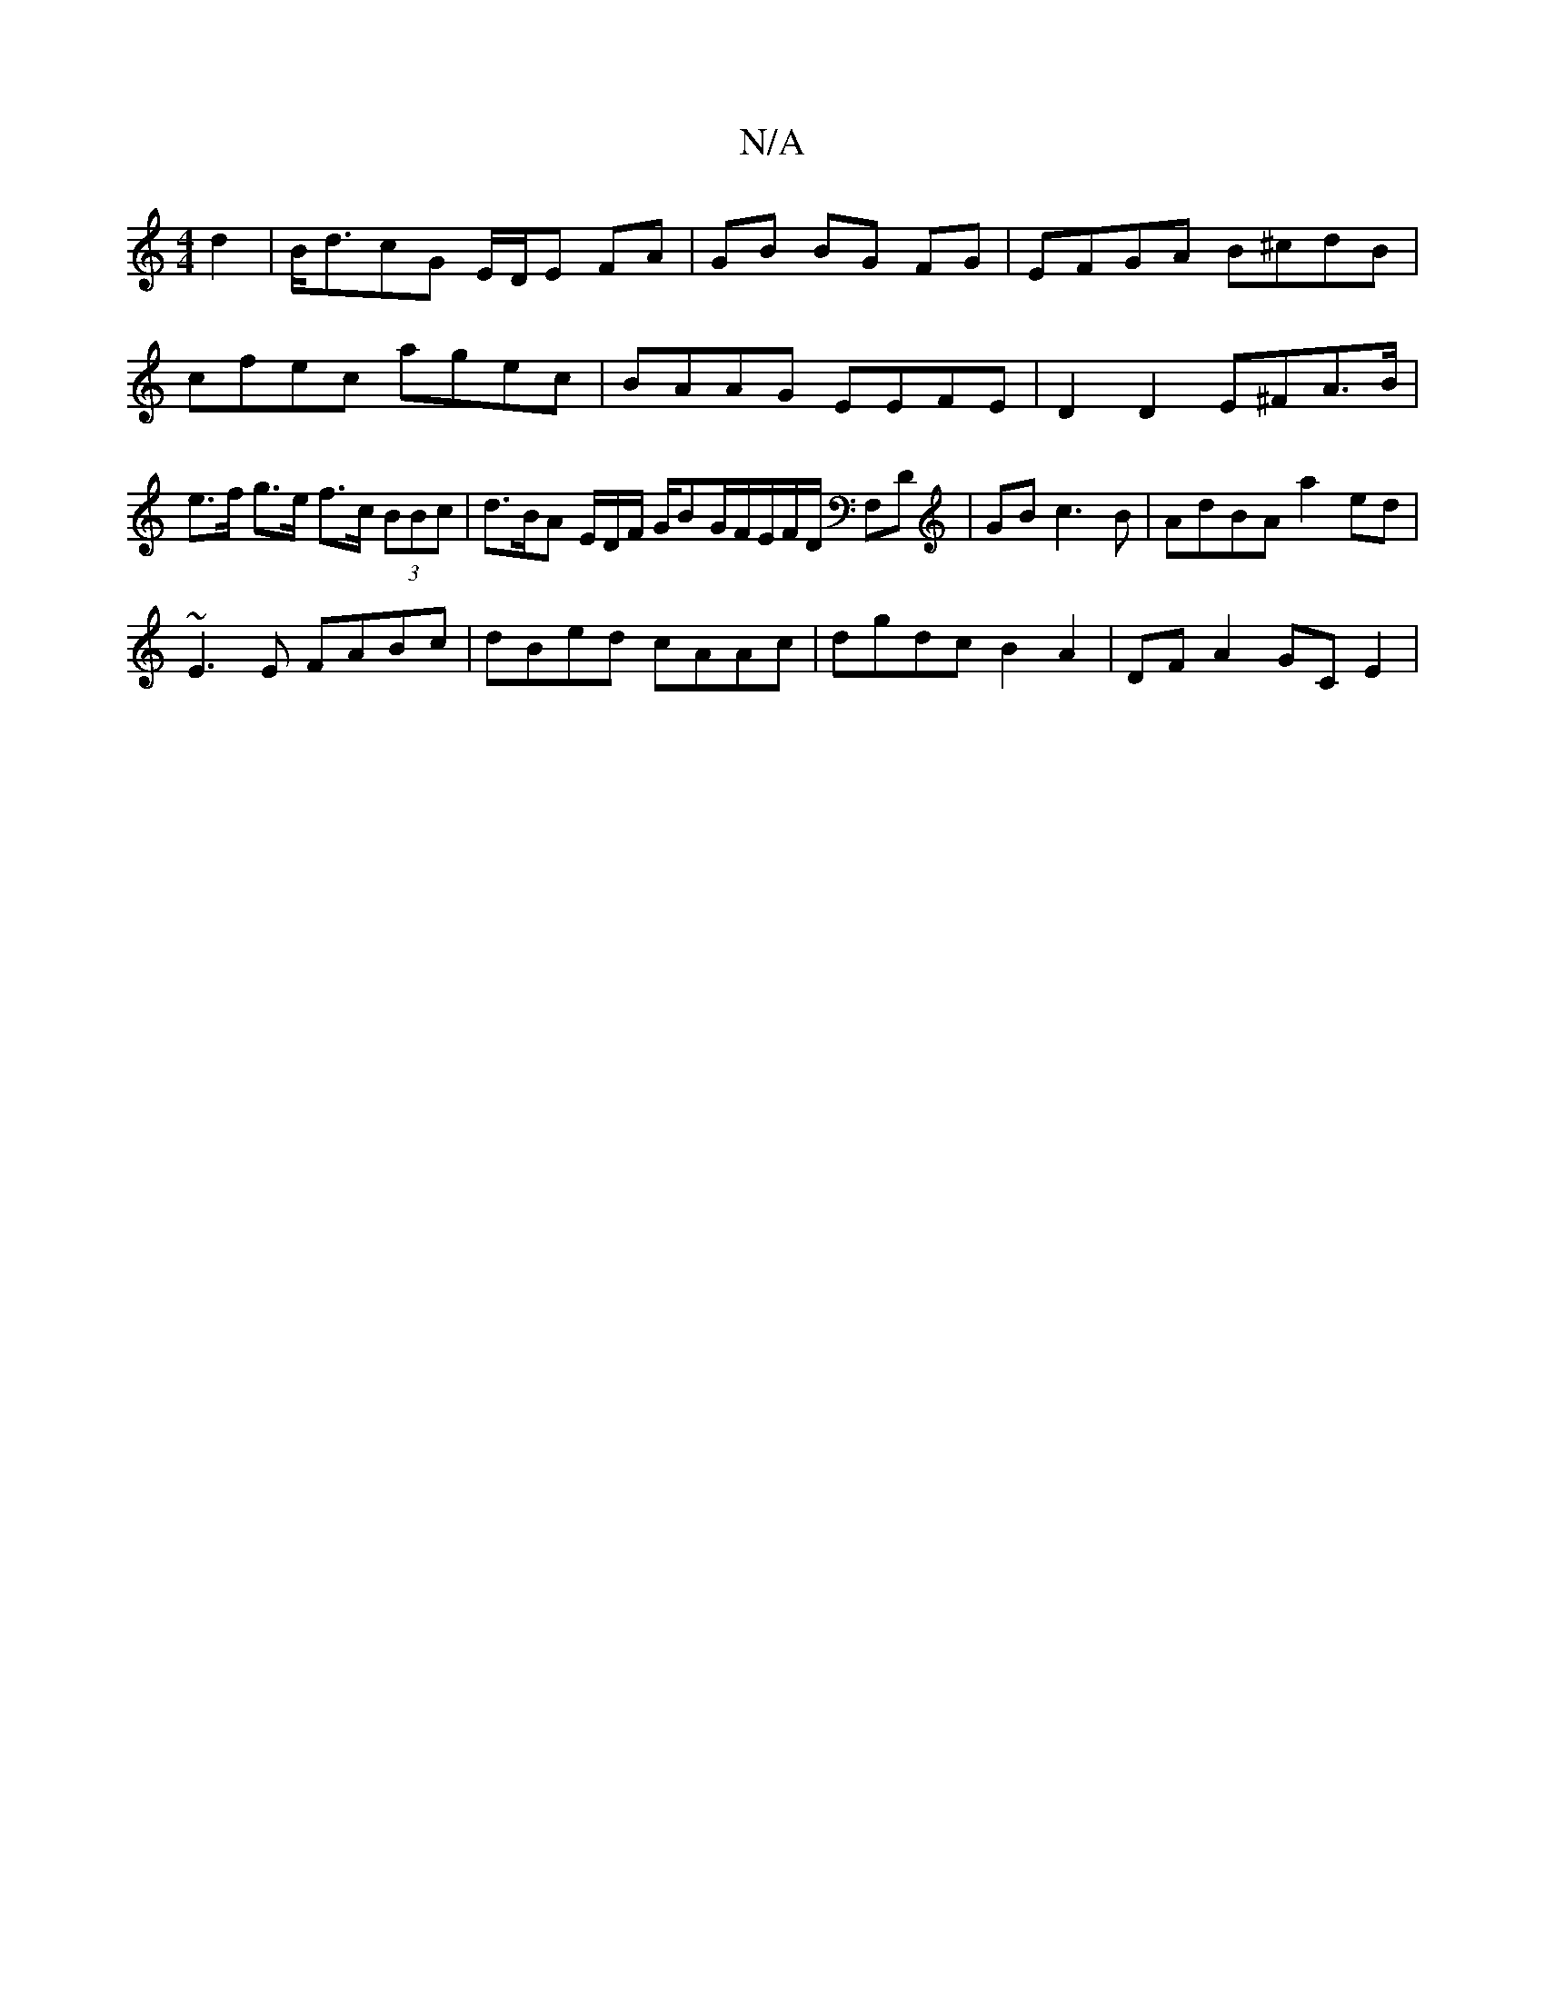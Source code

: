 X:1
T:N/A
M:4/4
R:N/A
K:Cmajor
d2|B<dcG E/D/E FA |GB BG FG| EFGA B^cdB | cfec agec | BAAG EEFE | D2 D2 E^FA>B|e>f g>e f>c (3BBc |d>BA E/D/F/ G/BG/F/E/F/D/ F,D|GB1 c3B | AdBA a2ed |
~E3E FABc | dBed cAAc | dgdc B2A2 | DF A2 GC E2 |
